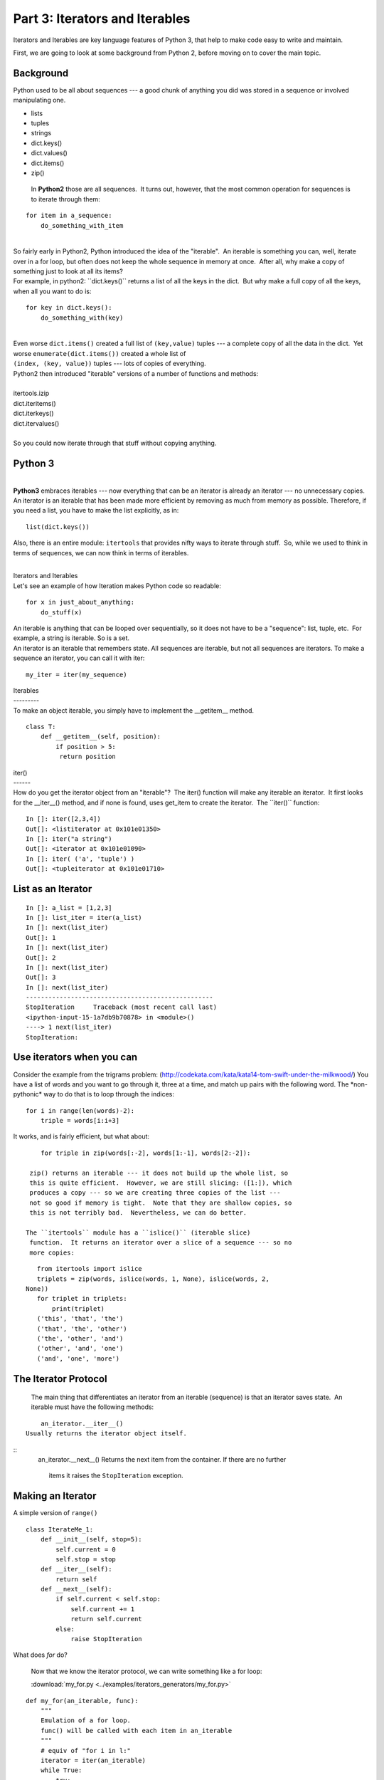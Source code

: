 ###############################
Part 3: Iterators and Iterables
###############################

Iterators and Iterables are key language features of Python 3, that help
to make code easy to write and maintain.

First, we are going to look at some background from Python 2, before moving on
to cover the main topic.

Background
----------

Python used to be all about sequences --- a good chunk of anything you
did was stored in a sequence or involved manipulating one.

-  lists

-  tuples

-  strings

-  dict.keys()

-  dict.values()

-  dict.items()

-  zip()


  In **Python2** those are all sequences.  It turns out, however, that
  the most common operation for sequences is to iterate through them:

::

        for item in a_sequence:
            do_something_with_item

|
| So fairly early in Python2, Python introduced the idea of the
  "iterable".  An iterable is something you can, well, iterate over in a
  for loop, but often does not keep the whole sequence in memory at
  once.  After all, why make a copy of something just to look at all its
  items?
| For example, in python2: \`\`dict.keys()\`\` returns a list of all the
  keys in the dict.  But why make a full copy of all the keys, when all
  you want to do is:

::

     for key in dict.keys():
         do_something_with(key)

|  
| Even worse ``dict.items()`` created a full list of
  ``(key,value)`` tuples --- a complete copy of all the data in the
  dict.  Yet worse ``enumerate(dict.items())`` created a whole list
  of
| ``(index, (key, value))`` tuples --- lots of copies of everything.
| Python2 then introduced "iterable" versions of a number of functions
  and methods:

|
| itertools.izip
| dict.iteritems()
| dict.iterkeys()
| dict.itervalues()

|
| So you could now iterate through that stuff without copying anything.

Python 3
--------

|
| **Python3** embraces iterables --- now everything that can be an
  iterator is already an iterator --- no unnecessary copies.  An
  iterator is an iterable that has been made more efficient by removing
  as much from memory as possible. Therefore, if you need a list, you
  have to make the list explicitly, as in:

::


    list(dict.keys())

 

Also, there is an entire module: ``itertools`` that provides nifty
ways to iterate through stuff.  So, while we used to think in terms of
sequences, we can now think in terms of iterables.

|
| Iterators and Iterables
| Let's see an example of how Iteration makes Python code so readable:

::

     for x in just_about_anything:
         do_stuff(x)

| An iterable is anything that can be looped over sequentially, so it
  does not have to be a "sequence": list, tuple, etc.  For example, a
  string is iterable. So is a set.

| An iterator is an iterable that remembers state. All sequences are
  iterable, but not all sequences are iterators. To make a sequence an
  iterator, you can call it with iter:

::

    my_iter = iter(my_sequence)

| Iterables
| ---------
| To make an object iterable, you simply have to implement the
  __getitem__ method.

::

     class T:
         def __getitem__(self, position):
             if position > 5:
              return position

| iter()
| ------
| How do you get the iterator object from an "iterable"?  The iter()
  function will make any iterable an iterator.  It first looks for the
  __iter__() method, and if none is found, uses get_item to create
  the iterator.  The \`\`iter()\`\` function:

::

     In []: iter([2,3,4])
     Out[]: <listiterator at 0x101e01350>
     In []: iter("a string")
     Out[]: <iterator at 0x101e01090>
     In []: iter( ('a', 'tuple') )
     Out[]: <tupleiterator at 0x101e01710>

List as an Iterator
-------------------

::

     In []: a_list = [1,2,3]
     In []: list_iter = iter(a_list)
     In []: next(list_iter)
     Out[]: 1
     In []: next(list_iter)
     Out[]: 2
     In []: next(list_iter)
     Out[]: 3
     In []: next(list_iter)
     --------------------------------------------------
     StopIteration     Traceback (most recent call last)
     <ipython-input-15-1a7db9b70878> in <module>()
     ----> 1 next(list_iter)
     StopIteration:

Use iterators when you can
--------------------------
Consider the example from the trigrams problem:
(http://codekata.com/kata/kata14-tom-swift-under-the-milkwood/)
You have a list of words and you want to go through it, three at a
time, and match up pairs with the following word.
The \*non-pythonic\* way to do that is to loop through the indices:

::

     for i in range(len(words)-2):
         triple = words[i:i+3]

It works, and is fairly efficient, but what about:

::

     for triple in zip(words[:-2], words[1:-1], words[2:-2]):

  zip() returns an iterable --- it does not build up the whole list, so
  this is quite efficient.  However, we are still slicing: ([1:]), which
  produces a copy --- so we are creating three copies of the list ---
  not so good if memory is tight.  Note that they are shallow copies, so
  this is not terribly bad.  Nevertheless, we can do better.

 The ``itertools`` module has a ``islice()`` (iterable slice)
  function.  It returns an iterator over a slice of a sequence --- so no
  more copies:

::

     from itertools import islice
     triplets = zip(words, islice(words, 1, None), islice(words, 2,
  None))
     for triplet in triplets:
         print(triplet)
     ('this', 'that', 'the')
     ('that', 'the', 'other')
     ('the', 'other', 'and')
     ('other', 'and', 'one')
     ('and', 'one', 'more')

The Iterator Protocol
----------------------
  The main thing that differentiates an iterator from an iterable
  (sequence) is that an iterator saves state.  An iterable must have the
  following methods:

::

     an_iterator.__iter__()
 Usually returns the iterator object itself.

::
     an_iterator.__next__()
 Returns the next item from the container. If there are no further
  items it raises the ``StopIteration`` exception.

Making an Iterator
-------------------
A simple version of ``range()``

::

        class IterateMe_1:
            def __init__(self, stop=5):
                self.current = 0
                self.stop = stop
            def __iter__(self):
                return self
            def __next__(self):
                if self.current < self.stop:
                    self.current += 1
                    return self.current
                else:
                    raise StopIteration


What does *for* do?

  Now that we know the iterator protocol, we can write something like a
  for loop:

  :download:\`my_for.py
  <../examples/iterators_generators/my_for.py>`

::

     def my_for(an_iterable, func):
         """
         Emulation of a for loop.
         func() will be called with each item in an_iterable
         """
         # equiv of "for i in l:"
         iterator = iter(an_iterable)
         while True:
             try:
                 i = next(iterator)
             except StopIteration:
                 break
             func(i)

Summary
-------
Iterators and Iterables are fundamental concepts in Python. Although the language
can be confusing, the underlying concepts are quite straightforward.
In the lesson assignment you will have opportunities to practice and apply using them.
